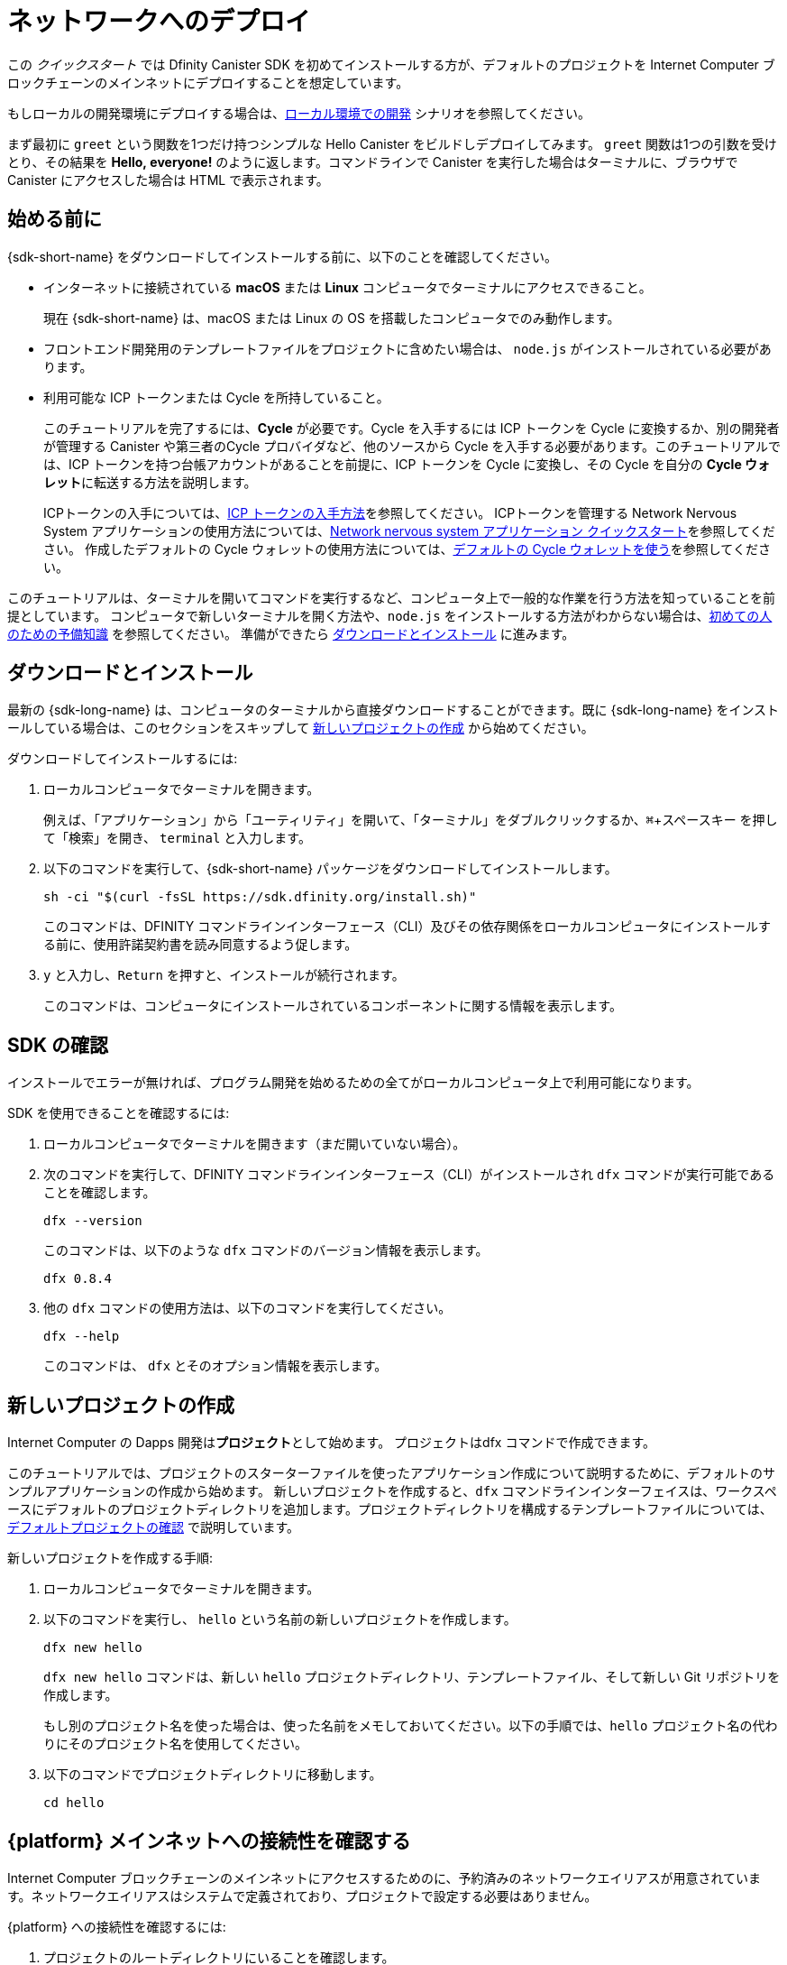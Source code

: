 = ネットワークへのデプロイ
:description: Download the DFINITY Canister SDK and deploy your first dapp on the Internet Computer blockchain.
:keywords: Internet Computer,blockchain,cryptocurrency,ICP tokens,smart contracts,cycles,wallet,software canister,developer onboarding
:experimental:
// Define unicode for Apple Command key.
:commandkey: &#8984;
:proglang: Motoko
:IC: Internet Computer
:company-id: DFINITY
ifdef::env-github,env-browser[:outfilesuffix:.adoc]

[[net-quick-start]]
この _クイックスタート_ では Dfinity Canister SDK を初めてインストールする方が、デフォルトのプロジェクトを {IC} ブロックチェーンのメインネットにデプロイすることを想定しています。

もしローカルの開発環境にデプロイする場合は、link:local-quickstart{outfilesuffix}[ローカル環境での開発] シナリオを参照してください。

まず最初に `+greet+` という関数を1つだけ持つシンプルな Hello Canister をビルドしデプロイしてみます。 `+greet+` 関数は1つの引数を受けとり、その結果を **Hello,{nbsp}everyone!** のように返します。コマンドラインで Canister を実行した場合はターミナルに、ブラウザで Canister にアクセスした場合は HTML で表示されます。

[[net-before]]
== 始める前に

{sdk-short-name} をダウンロードしてインストールする前に、以下のことを確認してください。

* インターネットに接続されている **macOS** または **Linux** コンピュータでターミナルにアクセスできること。
+
現在 {sdk-short-name} は、macOS または Linux の OS を搭載したコンピュータでのみ動作します。

* フロントエンド開発用のテンプレートファイルをプロジェクトに含めたい場合は、 `+node.js+` がインストールされている必要があります。

* 利用可能な ICP トークンまたは Cycle を所持していること。
+
このチュートリアルを完了するには、*Cycle* が必要です。Cycle を入手するには ICP トークンを Cycle に変換するか、別の開発者が管理する Canister や第三者のCycle プロバイダなど、他のソースから Cycle を入手する必要があります。このチュートリアルでは、ICP トークンを持つ台帳アカウントがあることを前提に、ICP トークンを Cycle に変換し、その Cycle を自分の **Cycle ウォレット**に転送する方法を説明します。
+
ICPトークンの入手については、link:../developers-guide/concepts/tokens-cycles{outfilesuffix}#get-cycles[ICP トークンの入手方法]を参照してください。
ICPトークンを管理する Network Nervous System アプリケーションの使用方法については、link:../token-holders/nns-app-quickstart{outfilesuffix}[Network nervous system アプリケーション クイックスタート]を参照してください。
作成したデフォルトの Cycle ウォレットの使用方法については、link:../developers-guide/default-wallet{outfilesuffix}[デフォルトの Cycle ウォレットを使う]を参照してください。

このチュートリアルは、ターミナルを開いてコマンドを実行するなど、コンピュータ上で一般的な作業を行う方法を知っていることを前提としています。
コンピュータで新しいターミナルを開く方法や、`node.js` をインストールする方法がわからない場合は、link:newcomers{outfilesuffix}[初めての人のための予備知識] を参照してください。
準備ができたら <<net-download-sdk,ダウンロードとインストール>> に進みます。


[[net-download-sdk]]
== ダウンロードとインストール

最新の {sdk-long-name} は、コンピュータのターミナルから直接ダウンロードすることができます。既に {sdk-long-name} をインストールしている場合は、このセクションをスキップして <<net-new-project,新しいプロジェクトの作成>> から始めてください。
//<<net-ledger-id,Confirm your developer identity and ledger account>>.

ダウンロードしてインストールするには:

[arabic]
. ローカルコンピュータでターミナルを開きます。
+
例えば、「アプリケーション」から「ユーティリティ」を開いて、「ターミナル」をダブルクリックするか、kbd:[{commandkey} + スペースキー] を押して「検索」を開き、 `+terminal+` と入力します。
. 以下のコマンドを実行して、{sdk-short-name} パッケージをダウンロードしてインストールします。
+
[source,bash]
----
sh -ci "$(curl -fsSL https://sdk.dfinity.org/install.sh)"
----
+
このコマンドは、{company-id} コマンドラインインターフェース（CLI）及びその依存関係をローカルコンピュータにインストールする前に、使用許諾契約書を読み同意するよう促します。
. `+y+` と入力し、kbd:[Return] を押すと、インストールが続行されます。
+
このコマンドは、コンピュータにインストールされているコンポーネントに関する情報を表示します。

[[net-verify-sdk-version]]
== SDK の確認

インストールでエラーが無ければ、プログラム開発を始めるための全てがローカルコンピュータ上で利用可能になります。

SDK を使用できることを確認するには:

[arabic]
. ローカルコンピュータでターミナルを開きます（まだ開いていない場合）。
. 次のコマンドを実行して、{company-id} コマンドラインインターフェース（CLI）がインストールされ `+dfx+` コマンドが実行可能であることを確認します。
+
[source,bash]
----
dfx --version
----
+
このコマンドは、以下のような `+dfx+` コマンドのバージョン情報を表示します。
+
....
dfx 0.8.4
....
. 他の `+dfx+` コマンドの使用方法は、以下のコマンドを実行してください。
+
[source,bash]
----
dfx --help
----
+
このコマンドは、 `+dfx+` とそのオプション情報を表示します。

[[net-new-project]]
== 新しいプロジェクトの作成

{IC} の Dapps 開発は**プロジェクト**として始めます。
プロジェクトはdfx コマンドで作成できます。

このチュートリアルでは、プロジェクトのスターターファイルを使ったアプリケーション作成について説明するために、デフォルトのサンプルアプリケーションの作成から始めます。
新しいプロジェクトを作成すると、`+dfx+` コマンドラインインターフェイスは、ワークスペースにデフォルトのプロジェクトディレクトリを追加します。プロジェクトディレクトリを構成するテンプレートファイルについては、link:../developers-guide/tutorials/explore-templates{outfilesuffix}[デフォルトプロジェクトの確認] で説明しています。

新しいプロジェクトを作成する手順:

[arabic]
. ローカルコンピュータでターミナルを開きます。
. 以下のコマンドを実行し、 `+hello+` という名前の新しいプロジェクトを作成します。
+
[source,bash]
----
dfx new hello
----
+
`+dfx new hello+` コマンドは、新しい `+hello+` プロジェクトディレクトリ、テンプレートファイル、そして新しい Git リポジトリを作成します。
+
もし別のプロジェクト名を使った場合は、使った名前をメモしておいてください。以下の手順では、`+hello+` プロジェクト名の代わりにそのプロジェクト名を使用してください。
. 以下のコマンドでプロジェクトディレクトリに移動します。
+
[source,bash]
----
cd hello
----

[[ping-the-network]]
== {platform} メインネットへの接続性を確認する

{IC} ブロックチェーンのメインネットにアクセスするためのに、予約済みのネットワークエイリアスが用意されています。ネットワークエイリアスはシステムで定義されており、プロジェクトで設定する必要はありません。

{platform} への接続性を確認するには:

[arabic]
. プロジェクトのルートディレクトリにいることを確認します。
. ネットワークエイリアス `+ic+` に対して以下のコマンドを実行して、{platform} の状態と、それへの接続性を確認します。
+
[source,bash]
----
dfx ping ic
----
. `+dfx ping ic+` コマンドが{platform}の情報を返すことを確認します。
+
例えば、以下のような出力が表示されるはずです。
+
....
{
  "ic_api_version": "0.18.0"  "impl_hash": "d639545e0f38e075ad240fd4ec45d4eeeb11e1f67a52cdd449cd664d825e7fec"  "impl_version": "8dc1a28b4fb9605558c03121811c9af9701a6142"  "replica_health_status": "healthy"  "root_key": [48, 129, 130, 48, 29, 6, 13, 43, 6, 1, 4, 1, 130, 220, 124, 5, 3, 1, 2, 1, 6, 12, 43, 6, 1, 4, 1, 130, 220, 124, 5, 3, 2, 1, 3, 97, 0, 129, 76, 14, 110, 199, 31, 171, 88, 59, 8, 189, 129, 55, 60, 37, 92, 60, 55, 27, 46, 132, 134, 60, 152, 164, 241, 224, 139, 116, 35, 93, 20, 251, 93, 156, 12, 213, 70, 217, 104, 95, 145, 58, 12, 11, 44, 197, 52, 21, 131, 191, 75, 67, 146, 228, 103, 219, 150, 214, 91, 155, 180, 203, 113, 113, 18, 248, 71, 46, 13, 90, 77, 20, 80, 95, 253, 116, 132, 176, 18, 145, 9, 28, 95, 135, 185, 136, 131, 70, 63, 152, 9, 26, 11, 170, 174]
}
....

[[net-ledger-id]]
== 開発者 IDと台帳アカウントの確認

全ての ICP トークンの取引は、インターネットコンピュータブロックチェーン上で動作する link:../developers-guide/glossary{outfilesuffix}#g-ledger[台帳 Canister] に記録されます。 
台帳 Canister は、すべての ICP トークン保有者の *アカウント識別子* と *残高* で構成されています。

台帳アカウントに保持している ICP トークンを転送するためには、安全かつ適切に署名したメッセージを台帳に送信し、あなたの開発者 ID に取引権限を与える必要があります。

台帳に接続し取引を行うために必要なハードウェアやソフトウェア、および手順は、ICP トークンの保管方法によって異なります。
例えば、ハードウェアウォレットやハードウェアセキュリティモジュール (HSM) アプライアンス、 Network Nervous System (NNS) フロントエンドアプリケーション、または {sdk-short-name} の `+dfx+` コマンドラインインターフェイスなど、様々な方法で台帳に接続して取引できます。
これらはそれぞれ、署名されたメッセージの台帳への送信や、アカウントホルダーとして ID を提示するためのインターフェースが異なります。

=== 開発者 IDについて

初めて {sdk-short-name} を使用したとき、 `+dfx+` コマンドラインツールはあなたの `+default+` の開発者 ID を作成します。この ID は、 *プリンシパル* データタイプと、*プリンシパル ID* とも呼ばれるテキスト表現で表されます。この ID は、ビットコインやイーサリアムのアドレスに似ています。

しかし、開発者 ID に関連するプリンシパルは、通常、台帳の *アカウント識別子* とは同じではありません。プリンシパル ID とアカウント識別子は関連しており、どちらもあなたの IDをテキストで表現しますが、異なるフォーマットを使用しています。


=== 台帳に接続しアカウント情報を得る

このチュートリアルでは、ハードウェアウォレットや台帳に接続する外部アプリケーションを使わないことを想定しています。開発者 ID で台帳のアカウント識別子を取得し、ICP トークンを台帳のアカウント識別子から開発者 ID が管理する Cycle ウォレット Canister に転送します。

台帳で自分のアカウントを調べるには:

. 以下のコマンドを実行して、現在の開発者 ID を確認します。
+
[source,bash]
----
dfx identity whoami
----
+
ほとんどの場合、`+default+` の開発者 ID を使用しているはずです。
例えば、以下のようになります。
+
....
default
....
. 以下のコマンドを実行して、ID に紐づくプリンシパルを表示します。
+
[source,bash]
----
dfx identity get-principal
----
+
このコマンドを実行すると、以下のような出力が表示されます:
+
....
tsqwz-udeik-5migd-ehrev-pvoqv-szx2g-akh5s-fkyqc-zy6q7-snav6-uqe
....
. 以下のコマンドを実行して、開発者 ID のアカウント識別子を表示します。
+
[source,bash]
----
dfx ledger account-id
----
+
このコマンドは、あなたの開発者 ID に関連付けられた元帳のアカウント識別子を表示します。
例えば、以下のような出力が表示されるはずです。
+
....
03e3d86f29a069c6f2c5c48e01bc084e4ea18ad02b0eec8fccadf4487183c223
....
. 次のコマンドを実行して、口座残高を確認します。
+
[source,bash]
----
dfx ledger --network ic balance
----
このコマンドは、元帳アカウントからICPトークンの残高を表示します。
例えば、以下のような出力が表示されます。
+
....
10.00000000 ICP
....

[[convert-icp]]
== ICP トークンを Cycle に変換する

アカウント情報から現在の ICP トークンの残高が確認できました。ICP トークンの一部を Cycle に変換して、Cycle ウォレットに移動させてみましょう。

ICP トークンを転送して Cycle ウォレットを作成するには:

. 以下のコマンドを実行して、台帳アカウントから ICP トークンを転送し、新しい Canister を作成します。
+
[source,bash]
----
dfx ledger --network ic create-canister <principal-identifier> --amount <icp-tokens>
----
+
このコマンドは、 `+--amount+` 引数に指定した ICP トークンを Cycle に変換し、指定したプリンシパルが制御する新しい Canister に Cycle を関連付けます。
+
例えば、以下のコマンドは、0.25 ICP トークンを Cycle に変換し、新しい Canister のコントローラーとしてデフォルト ID のプリンシパル識別子を指定します。
+
....
dfx ledger --network ic create-canister tsqwz-udeik-5migd-ehrev-pvoqv-szx2g-akh5s-fkyqc-zy6q7-snav6-uqe --amount .25
....
+
取引が成功すると、台帳にイベントが記録され、以下のような出力が表示されます。
+
....
Transfer sent at BlockHeight: 20
Canister created with id: "gastn-uqaaa-aaaae-aaafq-cai"
....
. 以下のコマンドを実行して、新たに作成した Canister プレースホルダーに Cycle ウォレットコードをインストールします。
+
[source,bash]
----
dfx identity --network ic deploy-wallet <canister-identifer>
----
+
例えば、:
+
....
dfx identity --network ic deploy-wallet gastn-uqaaa-aaaae-aaafq-cai
....
+
このコマンドを実行すると、以下のような出力が表示されます。:
+
....
Creating a wallet canister on the ic network.
The wallet canister on the "ic" network for user "default" is "gastn-uqaaa-aaaae-aaafq-cai"
....

== Cycle ウォレットの検証

ICP トークンを Cycle に変換した後、Cycle ウォレットの Canister を検証し、現在の Cycle 残高を確認することができます。

Cycle ウォレットを検証するには:

. 以下のコマンドを実行して、導入した Cycle ウォレットの Canister 識別子を確認します。
+
[source.bash]
----
dfx identity --network ic get-wallet
----
+
このコマンドは、Cycle ウォレットの Canister 識別子を、以下のように表示します。
+
....
gastn-uqaaa-aaaae-aaafq-cai
....
. 次のコマンドを実行して、 Cycle ウォレット Canister が正しく設定され、Cycleの残高があることを確認します。
+
[source,bash]
----
dfx wallet --network ic balance
----
+
コマンドは Cycle ウォレットの残高を表示します。
例えば:
+ 
....
15430122328028812 cycles.
....
+
また、Webブラウザで以下のようなURLを使用して、デフォルトの Cycle ウォレットにアクセスすることもできます。
+
....
https://<WALLET-CANISTER-ID>.raw.ic0.app
....
+
初めてアプリケーションにアクセスする場合、匿名のデバイスを使用しているという通知が表示され、本人認証、ウォレットへのアクセス許可、デバイスの登録が求められます。
. *Authenticate* をクリックして、Internet Identity サービスに進みます。
. 以前に ID を登録したことがある場合は *ユーザー番号* を入力し、新しいユーザーとしてサービスに登録します。
+
Internet Identity サービスの詳細や、複数の認証デバイスや認証登録については、link:../ic-identity-guide/auth-how-to{outfilesuffix}[Internet Identity サービスの使い方]を参照してください。
. ユーザー番号と登録した認証方法（セキュリティキーや指紋認証など）を使って認証します。
. *進む* をクリックすると、デフォルトの Cycle ウォレットアプリケーションにアクセスします。
. *デバイスの登録* ページに表示されているコマンドをコピーし、ターミナルで実行して、このセッションで使用するデバイスを登録します。
+
例えば、以下のようなコマンドで、Cycle ウォレット Canister の `+authorize+` メソッドを呼び出します。
+
....
dfx canister --no-wallet --network ic call "gastn-uqaaa-aaaae-aaafq-cai" authorize '(principal "ejta3-neil3-qek6c-i7rdw-sxreh-lypfe-v6hjg-6so7x-5ugze-3iohr-2qe")'
....
+
コマンドには、`+--no-wallet+` オプションと、正しいネットワーク（`+ic+`）のエイリアスが含まれていることを確認してください。
Canister 識別子（この例では、`+gastn-uqaaa-aaae-aaafq-cai+`）が、あなたのIDに関連する Cycle ウォレットである必要があります。
ただし、これが {platform} 上の初めてのウォレットである場合、認証されているプリンシパルを認識できない可能性があります。このような場合には、別のプリンシパルを使用してください。
+
`+authorize+` コマンドの実行後にブラウザを更新すると、プリンシパルアカウントの Cycle ウォレットが表示されます。
. ブラウザで Cycle の残高とアクティビティを確認できます。
+
For example:
+

image::cycles-wallet.png[]
+
デフォルトのCycleウォレットで使用できるコマンドやメソッドの詳細については、link:../developers-guide/default-wallet{outfilesuffix}[デフォルトの Cycle ウォレットを使う]を参照してください。

[[net-deploy]]
== アプリケーションの登録、ビルド、およびデプロイ

Cycleウォレットの残高を確認したら、サンプルアプリケーションを登録、ビルド、デプロイすることができます。

最初のアプリケーションを {IC} ブロックチェーンのメインネットにデプロイするには:

. ターミナルで、プロジェクトのルートディレクトリにいることを確認します。
. 以下のコマンドを実行して、プロジェクトディレクトリで `+node+` モジュールが利用可能であることを確認します。
+
[source,bash]
----
npm install
----
+
この手順の詳細については、link:../developers-guide/webpack-config{outfilesuffix}#troubleshoot-node[プロジェクトでノードが利用可能であることを確認する] を参照してください。
. 以下のコマンドを実行して、最初のアプリケーションを登録、ビルド、デプロイします。
+
[source,bash]
----
dfx deploy --network ic
----
+
`+--network+` オプションは、アプリケーションをデプロイするためのネットワークエイリアスまたは URL を指定します。
このオプションは、{IC} ブロックチェーンのメインネットにインストールするために必要です。
+
`+dfx deploy+` コマンドの出力には、実行した結果が表示されます。
+
例えば、このステップでは、`+hello+` メインプログラム用と `+hello_assets+` フロントエンドユーザーインターフェース用の2つの識別子を登録し、以下のようなインストール情報を表示します。
+
....
Deploying all canisters.
Creating canisters...
Creating canister "hello"...
"hello" canister created on network "ic" with canister id: "5o6tz-saaaa-aaaaa-qaacq-cai"
Creating canister "hello_assets"...
"hello_assets" canister created on network "ic" with canister id: "5h5yf-eiaaa-aaaaa-qaada-cai"
Building canisters...
Building frontend...
Installing canisters...
Installing code for canister hello, with canister_id 5o6tz-saaaa-aaaaa-qaacq-cai
Installing code for canister hello_assets, with canister_id 5h5yf-eiaaa-aaaaa-qaada-cai
Authorizing our identity (default) to the asset canister...
Uploading assets to asset canister...
  /index.html 1/1 (472 bytes)
  /index.html (gzip) 1/1 (314 bytes)
  /index.js 1/1 (260215 bytes)
  /index.js (gzip) 1/1 (87776 bytes)
  /main.css 1/1 (484 bytes)
  /main.css (gzip) 1/1 (263 bytes)
  /sample-asset.txt 1/1 (24 bytes)
  /logo.png 1/1 (25397 bytes)
  /index.js.map 1/1 (842511 bytes)
  /index.js.map (gzip) 1/1 (228404 bytes)
  /index.js.LICENSE.txt 1/1 (499 bytes)
  /index.js.LICENSE.txt (gzip) 1/1 (285 bytes)
Deployed canisters.
....
+
操作を完了させるのに十分な ICP トークンを Cycle に変換しなかった場合は、以下のようなコマンドを実行することで、Cycle ウォレットに Cycle を追加することができます。
+
....
dfx ledger --network ic top-up gastn-uqaaa-aaaae-aaafq-cai --amount 1.005
....
+
このコマンドは、追加の `+1.005+` の ICP トークンを、`+gastn-uqaaa-aaaae-aaafq-cai+` の Cycle ウォレット識別子の Cycle に変換します。
このコマンドは以下のような出力を返します。
+
....
Transfer sent at BlockHeight: 81520
Canister was topped up!
....
. 以下のコマンドを実行して、`+hello+` Canister と、定義済みの `+greet+` 関数を呼び出します。
+
[source,bash]
----
dfx canister --network ic call hello greet '("everyone": text)'
----
+
例を詳しく見てみましょう。
+
-- 

* `+--network ic+` オプションは、呼び出したい Canister が `+ic+` に展開されることを示します。ネットワークエイリアスの `+ic+` は、{IC} ブロックチェーンのメインネットにアクセスするためのエイリアスです。
* `+--network ic+` オプションは操作サブコマンドの前になければならず、この場合は `+dfx canister call+` コマンドとなります。
* `+hello+` 引数は呼び出したい Canister の名前を指定します。
* `+greet+` 引数は、`+hello+` Canister で呼び出したい関数の名前を指定します。
* テキスト文字列 `+everyone+` は、`+greet+` 関数に渡したい引数です。
--
. コマンドが `+greet+` 関数の戻り値を表示していることを確認してください。
+
例えば、以下のようになります。
+
....
("Hello, everyone!")
....
. `+dfx wallet balance+` コマンドを再実行するか、ブラウザを更新すると、新しい Cycle の残高と最近のアクティビティが表示されます。

[[quickstart-frontend]]
== フロントエンドアプリケーションのテスト

アプリケーションがデプロイされたことを確認し、コマンドラインを使って動作をテストした後は、Webブラウザを使ってフロントエンドにアクセスできるかどうかを確認しましょう。

フロントエンドアプリケーションにアクセスするには、次のようにします。

. ブラウザを開きます。
. 識別子の `+hello_assets+` と接尾辞の `+boundary.ic0.app+` を組み合わせた URL を使って、フロントエンドアプリケーションにアクセスします。
+
Canister 識別子をメモしていなかった場合は、以下のコマンドを実行して調べることができます。
+
[source,bash] 
----
dfx canister --network ic id hello_assets
----
+
例えば、完全なURLは以下のようになります。
+
....
https://gsueu-yaaaa-aaaae-aaagq-cai.raw.ic0.app
....
+
このURLにアクセスすると、テンプレートアプリケーションのHTMLエントリーページが表示されます。
例えば、以下のようになります。
+
image:net-front-end-prompt.png[プロンプトが表示されるHTMLページ]

. 挨拶文を入力し、「Click Me」をクリックすると、挨拶文が返されます。

[[next-steps]]
== 次のステップ

{IC} ブロックチェーンにアプリケーションを展開する方法を身につけたので、自分で開発したプログラムを展開する準備ができました。

Motoko の使い方や Internet Computer ブロックチェーン向けの Dapps の開発方法を学ぶための、より詳細な例やチュートリアルがドキュメントの随所に掲載されています。

次のステップに進むために以下も参考にしてください。

* link:../developers-guide/tutorials-intro{outfilesuffix}[Tutorials] ローカルの Canister 実行環境を使用して、シンプルな Dapps を構築するためのチュートリアルです。

* link:../candid-guide/candid-concepts{outfilesuffix}[What is Candid?] インターフェース記述言語がどのようにサービスの相互運用性とコンポーザビリティを可能にするかを学びます。

* link:../languages/motoko-at-a-glance{outfilesuffix}[{proglang} at-a-glance] Motoko についての機能と構文について学ぶことができます。

////
= Network deployment
:description: Download the DFINITY Canister SDK and deploy your first dapp on the Internet Computer blockchain.
:keywords: Internet Computer,blockchain,cryptocurrency,ICP tokens,smart contracts,cycles,wallet,software canister,developer onboarding
:experimental:
// Define unicode for Apple Command key.
:commandkey: &#8984;
:proglang: Motoko
:IC: Internet Computer
:company-id: DFINITY
ifdef::env-github,env-browser[:outfilesuffix:.adoc]

[[net-quick-start]]
This _Quick Start_ scenario assumes that you are installing the {sdk-short-name} for the first time and deploying the default project on the {IC} blockchain mainnet.

If you are only deploying projects in a local development environment, see the link:local-quickstart{outfilesuffix}[Local development] scenario.

To get started, let's build and deploy a simple Hello dapp that has just one function—called `+greet+`. 
The `+greet+` function accepts one text argument and returns the result with a greeting similar to **Hello,{nbsp}everyone!** in a terminal if you run the dapp using the command-line or in an HTML page if you access the dapp in a browser.

[[net-before]]
== Before you begin

Before you download and install this release of the {sdk-short-name}, verify the following:

* You have an internet connection and access to a shell terminal on your local **macOS** or **Linux** computer.
+
Currently, the {sdk-short-name} only runs on computers with a macOS or Linux operating system.

* You have `+node.js+` installed if you want to access the default front-end for the default project.

* You have ICP tokens or cycles available for you to use. 
+
You must have *cycles* available to complete this tutorial. To get cycles, you must either convert ICP tokens to cycles or be provided cycles from another source, for example, from a canister controlled by another developer or from a third-party cycles provider. This tutorial assumes that you have an account with ICP tokens available and illustrates how to convert ICP tokens into cycles and transfer those cycles to a **cycles wallet** that you control.
+
For information about how to get ICP tokens, see link:../developers-guide/concepts/tokens-cycles{outfilesuffix}#get-cycles[How you can get ICP tokens].
For an introduction to using the Network Nervous System application to manage ICP tokens, see link:../token-holders/nns-app-quickstart{outfilesuffix}[Network nervous system dapp quick start].
For information about using your default cycles wallet after you have created it, see link:../developers-guide/default-wallet{outfilesuffix}[Use the default cycles wallet].

This tutorial assumes you know how to perform common tasks—like opening a terminal and running commands—on your computer.
If you aren’t sure how to open a new terminal shell or how to install software packages like `node.js`, see link:newcomers{outfilesuffix}[Preliminary steps for newcomers].
If you are comfortable meeting the prerequisites without instructions, continue to <<Download and install>>.

[[net-download-sdk]]
== Download and install

You can download the latest version of the {sdk-long-name} directly from within a terminal shell on your local computer. If you have previously installed the {sdk-short-name}, you can skip this section and start with <<net-new-project,Create a new project>>.
//<<net-ledger-id,Confirm your developer identity and ledger account>>.

To download and install:

. Open a terminal shell on your local computer.
+
For example, open Applications, Utilities, then double-click *Terminal* or press kbd:[{commandkey} + spacebar] to open Search, then type `terminal`.
. Download and install the {sdk-short-name} package by running the following command:
+
[source,bash]
----
sh -ci "$(curl -fsSL https://sdk.dfinity.org/install.sh)"
----
+
This command prompts you to read and accept the license agreement before installing the {company-id} execution command-line interface (CLI) and its dependencies on your local computer.
. Type `+y+` and press kbd:[Return] to continue with the installation.
+
The command displays information about the components being installed on the local computer.

[[net-verify-sdk-version]]
== Verify the SDK is ready to use

If the installation script runs without any errors, everything you need to start developing programs that run on the {platform} will be available on your local computer.

To verify the SDK is ready to use:

. Open a terminal shell on your local computer, if you don’t already have one open.
. Check that you have the {company-id} execution command-line interface (CLI) installed and the `+dfx+` executable is available in your PATH by running the following command:
+
[source,bash]
----
dfx --version
----
+
The command displays version information for the `+dfx+` command-line executable similar to the following:
+
....
dfx 0.8.4
....
. Preview usage information for the other `+dfx+` command-line sub-commands by running the following command:
+
[source,bash]
----
dfx --help
----
+
The command displays usage information for the `+dfx+` parent command and its subcommands.

[[net-new-project]]
== Create a new project

Dapps for the {IC} start as **projects**.
You create projects using the `+dfx+` parent command and its subcommands.

For this tutorial, we'll start with the default sample dapp to illustrate creating a dapp using the starter files in a project.
When you create a new project, the `+dfx+` command-line interface adds a default project directory structure to your workspace. We cover the template files that make up a project directory in the link:../developers-guide/tutorials/explore-templates{outfilesuffix}[Explore the default project] tutorial.

To create a new project for your first dapp:

. Open a terminal shell on your local computer, if you don’t already have one open.
. Create a new project named `+hello+` by running the following command:
+
[source,bash]
----
dfx new hello
----
+
The `+dfx new hello+` command creates a new `+hello+` project directory, template files, and a new `+hello+` Git repository for your project.
+
If you use a different project name instead of `+hello+`, make note of the name you used. You'll need to use that project name in place of the `+hello+` project name throughout these instructions.
. Change to your project directory by running the following command:
+
[source,bash]
----
cd hello
----

[[ping-the-network]]
== Check the connection to the {platform} mainnet

There is a reserved network alias that you can use to access the {IC} blockchain mainnet. The network alias is a system setting that's defined internally, so there's nothing you need to configure in your projects by default.

To check your connection to the {platform}:

[arabic]
. Check that you are in the root directory for your project, if needed.
. Check the current status of the {platform} and your ability to connect to it by running the following command for the network alias `+ic+`:
+
[source,bash]
----
dfx ping ic
----
. Verify that the `+dfx ping ic+` command returns information about the {platform}.
+
For example, you should see output similar to the following:
+
....
{
  "ic_api_version": "0.18.0"  "impl_hash": "d639545e0f38e075ad240fd4ec45d4eeeb11e1f67a52cdd449cd664d825e7fec"  "impl_version": "8dc1a28b4fb9605558c03121811c9af9701a6142"  "replica_health_status": "healthy"  "root_key": [48, 129, 130, 48, 29, 6, 13, 43, 6, 1, 4, 1, 130, 220, 124, 5, 3, 1, 2, 1, 6, 12, 43, 6, 1, 4, 1, 130, 220, 124, 5, 3, 2, 1, 3, 97, 0, 129, 76, 14, 110, 199, 31, 171, 88, 59, 8, 189, 129, 55, 60, 37, 92, 60, 55, 27, 46, 132, 134, 60, 152, 164, 241, 224, 139, 116, 35, 93, 20, 251, 93, 156, 12, 213, 70, 217, 104, 95, 145, 58, 12, 11, 44, 197, 52, 21, 131, 191, 75, 67, 146, 228, 103, 219, 150, 214, 91, 155, 180, 203, 113, 113, 18, 248, 71, 46, 13, 90, 77, 20, 80, 95, 253, 116, 132, 176, 18, 145, 9, 28, 95, 135, 185, 136, 131, 70, 63, 152, 9, 26, 11, 170, 174]
}
....

[[net-ledger-id]]
== Confirm your developer identity and ledger account

All ICP token transactions are recorded in a link:../developers-guide/glossary{outfilesuffix}#g-ledger[ledger canister] running on the Internet Computer blockchain.
The ledger canister consists of *account identifiers* and *balances* for all ICP token holders.

Before you can transfer any ICP tokens you hold in your ledger account, you need to send a secure and properly-signed message that verifies your identity to the ledger and authorizes your developer identity to complete the transaction.

Depending on how you have set up custody for holding your ICP tokens, the hardware, software, and steps required to connect to the ledger and complete a transaction can vary.
For example, you might connect to the ledger and start a transaction from a hardware wallet, using a hardware security module (HSM) appliance, through the Network Nervous System (NNS) front-end application, or using the {sdk-short-name} `+dfx+` command-line interface.
Each approach presents a different interface for signing and sending messages to the ledger and representing your identity as an account holder.

=== About your developer identity

The first time you use the {sdk-short-name}, the `+dfx+` command-line tool creates a `+default+` developer identity for you. This identity is represented by a *principal* data type and a textual representation of the principal often referred to as your *principal identifier*.
This representation of your identity is similar to a Bitcoin or Ethereum address.

However, the principal associated with your developer identity is typically not the same as your *account identifier* in the ledger. The principal identifier and the account identifier are related—both provide a textual representation of your identity—but they use different formats.

=== Connect to the ledger to get account information

For the purposes of this tutorial—where there's no hardware wallet or external application to connect to the ledger—we'll use your developer identity to retrieve your ledger account identifier, then transfer ICP tokens from the ledger account identifier to a cycles wallet canister controlled by your developer identity.

To look up your account in the ledger:

. Confirm the developer identity you are currently using by running the following command:
+
[source,bash]
----
dfx identity whoami
----
+
In most cases, you should see that you are currently using +default+` developer identity.
For example:
+
....
default
....
. View the textual representation of the principal for your current identity by running the following command:
+
[source,bash]
----
dfx identity get-principal
----
+
This command displays output similar to the following:
+
....
tsqwz-udeik-5migd-ehrev-pvoqv-szx2g-akh5s-fkyqc-zy6q7-snav6-uqe
....
. Get the account identifier for your developer identity by running the following command:
+
[source,bash]
----
dfx ledger account-id
----
+
This command displays the ledger account identifier associated with your developer identity.
For example, you should see output similar to the following:
+
....
03e3d86f29a069c6f2c5c48e01bc084e4ea18ad02b0eec8fccadf4487183c223
....
. Check your account balance by running the following command:
+
[source,bash]
----
dfx ledger --network ic balance
----
This command displays the ICP token balance from the ledger account.
For example, you should see output similar to the following:
+
....
10.00000000 ICP
....

[[convert-icp]]
== Convert ICP tokens to cycles

Now that you have confirmed your account information and current ICP token balance, you can convert some of those ICP tokens to cycles and move them into a cycles wallet.

To transfer ICP tokens to create a cycles wallet:

. Create a new canister with cycles by transferring ICP tokens from your ledger account by running a command similar to the following:
+
[source,bash]
----
dfx ledger --network ic create-canister <principal-identifier> --amount <icp-tokens>
----
+
This command converts the number of ICP tokens you specify for the `+--amount+` argument into cycles, and associates the cycles with a new canister identifier controlled by the principal you specify.
+
For example, the following command converts .25 ICP tokens into cycles and specifies the principal identifier for the default identity as the controller of the new canister:
+
....
dfx ledger --network ic create-canister tsqwz-udeik-5migd-ehrev-pvoqv-szx2g-akh5s-fkyqc-zy6q7-snav6-uqe --amount .25
....
+
If the transaction is successful, the ledger records the event and you should see output similar to the following:
+
....
Transfer sent at BlockHeight: 20
Canister created with id: "gastn-uqaaa-aaaae-aaafq-cai"
....
. Install the cycles wallet code in the newly-created canister placeholder by running a command similar to the following:
+
[source,bash]
----
dfx identity --network ic deploy-wallet <canister-identifer>
----
+
For example:
+
....
dfx identity --network ic deploy-wallet gastn-uqaaa-aaaae-aaafq-cai
....
+
This command displays output similar to the following:
+
....
Creating a wallet canister on the ic network.
The wallet canister on the "ic" network for user "default" is "gastn-uqaaa-aaaae-aaafq-cai"
....

== Validate your cycles wallet

After you convert ICP tokens to cycles, you can validate the cycles wallet canister and check your current cycles balance.

To validate your cycles wallet:

. Verify the canister identifier for the cycles wallet you deployed by running the following command:
+
[source.bash]
----
dfx identity --network ic get-wallet
----
+
The command displays the canister identifier for your cycles wallet with output similar to the following:
+
....
gastn-uqaaa-aaaae-aaafq-cai
....
. Check that your cycles wallet canister is properly configured and holds a balance of cycles by running a command similar to the following:
+
[source,bash]
----
dfx wallet --network ic balance
----
+
The command returns the balance for the your cycles wallet.
For example:
+ 
....
15430122328028812 cycles.
....
+
You can also access your default cycles wallet in a web browser by using a URL similar to the following:
+
....
https://<WALLET-CANISTER-ID>.raw.ic0.app
....
+
The first time you access the application, you see a notice that you are using an Anonymous Device and are prompted to authenticate your identity, authorize access to the wallet, and register your device.
. Click *Authenticate* to continue to the Internet Identity service.
. Enter your *User Number* if you have previously registered an identity or register with the service as a new user.
+
For more information about the Internet Identity service and how to register multiple authentication devices and methods, see link:../ic-identity-guide/auth-how-to{outfilesuffix}[How to use the Internet Identity service].
. Authenticate using your user number and the authentication method—for example, a security key or fingerprint—you have registered.
. Click *Proceed* to access to the default cycles wallet application. 
. Register the device you are using for this session by copying the command displayed in the *Register Device* page and running it in a terminal.
+
For example, call the `+authorize+` method for the cycles wallet canister with a command similar to the following:
+
....
dfx canister --no-wallet --network ic call "gastn-uqaaa-aaaae-aaafq-cai" authorize '(principal "ejta3-neil3-qek6c-i7rdw-sxreh-lypfe-v6hjg-6so7x-5ugze-3iohr-2qe")'
....
+
Be sure that the command you copy has the `+--no-wallet+` option and the correct network (`+ic+`) alias.
You should recognize the canister identifier—in this example, `+gastn-uqaaa-aaaae-aaafq-cai+`—as the cycles wallet associated with your identity.
If this is your first wallet on the {platform}, however, you might not recognize the principal being authorized. The use of a different principal is the expected behavior in this case. 
+
When the browser refreshes after running the `+authorize+` command, the cycles wallet for your principal account is displayed.
. View your cycles balance and activity in the browser.
+
For example:
+

image::cycles-wallet.png[]
+
For more information about the commands and methods available for working with the default cycles wallet, see link:../developers-guide/default-wallet{outfilesuffix}[Use the default cycles wallet].

[[net-deploy]]
== Register, build, and deploy the application

After you have validated your cycles wallet balance, you can register, build, and deploy your sample application.

To deploy your first application on the {IC} blockchain mainnet:

. In your terminal shell, check that you are still in the root directory for your project.
. Ensure that `+node+` modules are available in your project directory, if needed, by running the following command:
+
[source,bash]
----
npm install
----
+
For more information about this step, see link:../developers-guide/webpack-config{outfilesuffix}#troubleshoot-node[Ensuring node is available in a project].
. Register, build, and deploy your first application by running the following command:
+
[source,bash]
----
dfx deploy --network ic
----
+
The `+--network+` option specifies the network alias or URL for deploying the dapp.
This option is required to install on the {IC} blockchain mainnet.
+
The `+dfx deploy+` command output displays information about the operations it performs.
+
For example, this step registers two identifiers—one for the `+hello+` main program and one for the `+hello_assets+` front-end user interface—and installation information similar to the following:
+
....
Deploying all canisters.
Creating canisters...
Creating canister "hello"...
"hello" canister created on network "ic" with canister id: "5o6tz-saaaa-aaaaa-qaacq-cai"
Creating canister "hello_assets"...
"hello_assets" canister created on network "ic" with canister id: "5h5yf-eiaaa-aaaaa-qaada-cai"
Building canisters...
Building frontend...
Installing canisters...
Installing code for canister hello, with canister_id 5o6tz-saaaa-aaaaa-qaacq-cai
Installing code for canister hello_assets, with canister_id 5h5yf-eiaaa-aaaaa-qaada-cai
Authorizing our identity (default) to the asset canister...
Uploading assets to asset canister...
  /index.html 1/1 (472 bytes)
  /index.html (gzip) 1/1 (314 bytes)
  /index.js 1/1 (260215 bytes)
  /index.js (gzip) 1/1 (87776 bytes)
  /main.css 1/1 (484 bytes)
  /main.css (gzip) 1/1 (263 bytes)
  /sample-asset.txt 1/1 (24 bytes)
  /logo.png 1/1 (25397 bytes)
  /index.js.map 1/1 (842511 bytes)
  /index.js.map (gzip) 1/1 (228404 bytes)
  /index.js.LICENSE.txt 1/1 (499 bytes)
  /index.js.LICENSE.txt (gzip) 1/1 (285 bytes)
Deployed canisters.
....
+
If you didn't convert enough ICP tokens to cycles to complete the operation, you can add cycles to your cycles wallet by running a command similar to the following:
+
....
dfx ledger --network ic top-up gastn-uqaaa-aaaae-aaafq-cai --amount 1.005
....
+
This command converts an additional `+1.005+` ICP tokens to cycles for the `+gastn-uqaaa-aaaae-aaafq-cai+` cycles wallet identifier.
The command returns output similar to the following:
+
....
Transfer sent at BlockHeight: 81520
Canister was topped up!
....
. Call the `+hello+` canister and the predefined `+greet+` function by running the following command:
+
[source,bash]
----
dfx canister --network ic call hello greet '("everyone": text)'
----
+
Let's take a closer look at this example:
+
-- 

* Using the `+--network ic+` option indicates that the canister you want to call is deployed on the `+ic+`. The `+ic+` network alias is an internally-reserved alias for accessing the {IC} blockchain mainnet.
* Note that the `+--network ic+` option must precede the operation subcommand, which, in this case, is the `+dfx canister call+` command.
* The `+hello+` argument specifies the name of the canister you want to call.
* The `+greet+` argument specifies the name of the function you want to call in the `+hello+` canister.
* The text string `+everyone+` is the argument that you want to pass to the `+greet+` function.
--
. Verify the command displays the return value of the `+greet+` function.
+
For example:
+
....
("Hello, everyone!")
....
. Rerun the `+dfx wallet balance+` command or refresh the browser to see your new cycle balance and recent activity.

[[quickstart-frontend]]
== Test the dapp front-end

Now that you have verified that your dapp has been deployed and tested its operation using the command line, let's verify that you can access the front-end using your web browser.

To access the dapp front-end:

. Open a browser.
. Navigate to the front-end for the dapp using a URL that consists of the `+hello_assets+` identifier and the `+boundary.ic0.app+` suffix.
+
If you didn’t make a note of the canister identifier, you can look it up by running the following command:
+
[source,bash]
----
dfx canister --network ic id hello_assets
----
+
For example, the full URL should look similar to the following:
+
....
https://gsueu-yaaaa-aaaae-aaagq-cai.raw.ic0.app
....
+
Navigating to this URL displays the HTML entry page for the template application.
For example:
+
image:net-front-end-prompt.png[HTML page with prompt]

. Type a greeting, then click *Click Me* to return the greeting.

[[next-steps]]
== Next steps

Now that you have seen how to deploy a dapp on the {IC} blockchain, you are ready to develop and deploy programs of your own.

You can find more detailed examples and tutorials to help you learn about how to use Motoko and how to develop dapps for the Internet Computer blockchain throughout the documentation.

Here are some suggestions for where to go next:

* link:../developers-guide/tutorials-intro{outfilesuffix}[Tutorials] to explore building front-end and back-end dapps in a local development environment.

* link:../candid-guide/candid-concepts{outfilesuffix}[What is Candid?] to learn how the Candid interface description language enables service interoperability and composability.

* link:../languages/motoko-at-a-glance{outfilesuffix}[{proglang} at-a-glance] to learn about the features and syntax for using Motoko.
////